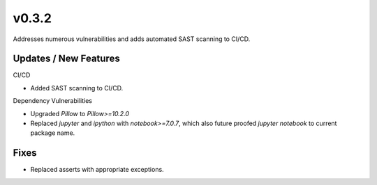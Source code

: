 v0.3.2
======

Addresses numerous vulnerabilities and adds automated SAST scanning to CI/CD.

Updates / New Features
----------------------

CI/CD

* Added SAST scanning to CI/CD.

Dependency Vulnerabilities

* Upgraded `Pillow` to `Pillow>=10.2.0`

* Replaced `jupyter` and `ipython` with `notebook>=7.0.7`, which also future proofed `jupyter notebook` to current package name.

Fixes
-----

* Replaced asserts with appropriate exceptions.